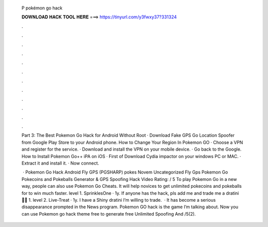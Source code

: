   P pokémon go hack
  
  
  
  𝐃𝐎𝐖𝐍𝐋𝐎𝐀𝐃 𝐇𝐀𝐂𝐊 𝐓𝐎𝐎𝐋 𝐇𝐄𝐑𝐄 ===> https://tinyurl.com/y3fwxy37?331324
  
  
  
  .
  
  
  
  .
  
  
  
  .
  
  
  
  .
  
  
  
  .
  
  
  
  .
  
  
  
  .
  
  
  
  .
  
  
  
  .
  
  
  
  .
  
  
  
  .
  
  
  
  .
  
  Part 3: The Best Pokemon Go Hack for Android Without Root · Download Fake GPS Go Location Spoofer from Google Play Store to your Android phone. How to Change Your Region In Pokemon GO · Choose a VPN and register for the service. · Download and install the VPN on your mobile device. · Go back to the Google. How to Install Pokemon Go++ iPA on iOS · First of Download Cydia impactor on your windows PC or MAC. · Extract it and install it. · Now connect.
  
   · Pokemon Go Hack Android Fly GPS (PGSHARP) pokes Novem Uncategorized Fly Gps Pokemon Go Pokecoins and Pokeballs Generator & GPS Spoofing Hack Video Rating: / 5 To play Pokemon Go in a new way, people can also use Pokemon Go Cheats. It will help novices to get unlimited pokecoins and pokeballs for to win much faster. level 1. SprinklesOne · 1y. If anyone has the hack, pls add me and trade me a dratini 🙏🏼 1. level 2. Live-Treat · 1y. I have a Shiny dratini I’m willing to trade.  · It has become a serious disappearance prompted in the News program. Pokemon GO hack is the game I’m talking about. Now you can use Pokemon go hack theme free to generate free Unlimited Spoofing And /5(2).
